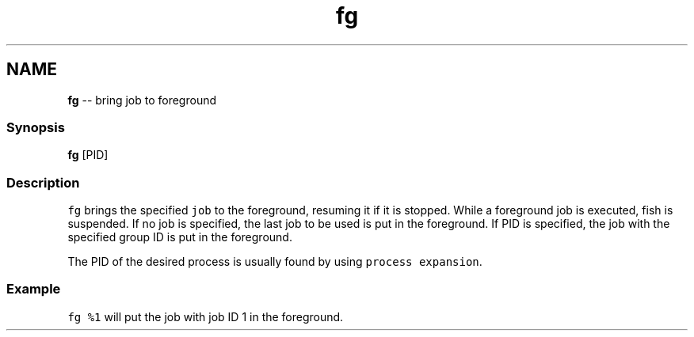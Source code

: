 .TH "fg" 1 "Thu May 26 2016" "Version 2.3.0" "fish" \" -*- nroff -*-
.ad l
.nh
.SH NAME
\fBfg\fP -- bring job to foreground 

.PP
.SS "Synopsis"
.PP
.nf

\fBfg\fP [PID]
.fi
.PP
.SS "Description"
\fCfg\fP brings the specified \fCjob\fP to the foreground, resuming it if it is stopped\&. While a foreground job is executed, fish is suspended\&. If no job is specified, the last job to be used is put in the foreground\&. If PID is specified, the job with the specified group ID is put in the foreground\&.
.PP
The PID of the desired process is usually found by using \fCprocess expansion\fP\&.
.SS "Example"
\fCfg %1\fP will put the job with job ID 1 in the foreground\&. 
